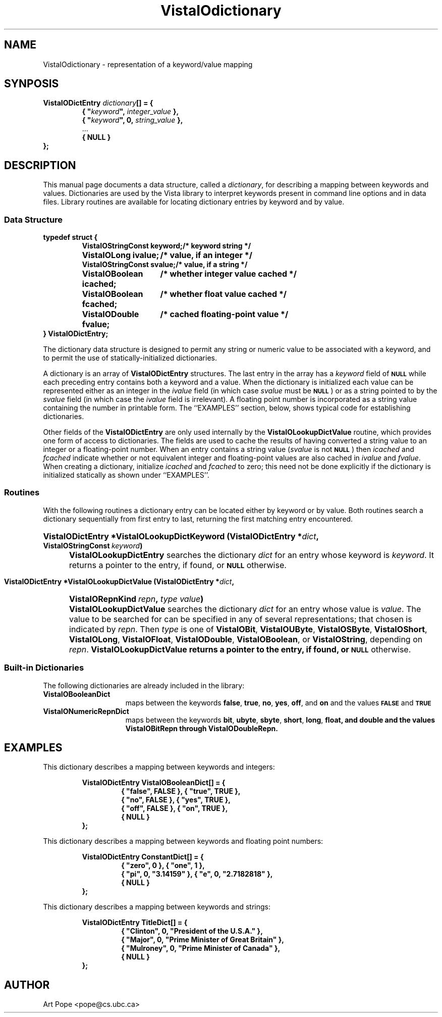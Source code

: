 .ds VistaIOn 2.1
.TH VistaIOdictionary 3Vi "24 April 1993" "Vista VistaIOersion \*(VistaIOn"
.SH NAME
VistaIOdictionary \- representation of a keyword/value mapping
.SH SYNPOSIS
.nf
.ft B
VistaIODictEntry \fIdictionary\fP[] = {
.RS
{ "\fIkeyword\fP", \fIinteger_value\fP },
{ "\fIkeyword\fP", 0, \fIstring_value\fP },
\fR...\fP
{ NULL }
.RE
};
.fi
.SH DESCRIPTION
This manual page documents a data structure, called a \fIdictionary\fP, for 
describing a mapping between keywords and values. Dictionaries are used by 
the Vista library to interpret keywords present in command line options and 
in data files. Library routines are available for locating dictionary 
entries by keyword and by value.
.SS "Data Structure"
.nf
.ft B
.ta 25n
typedef struct {
.RS
VistaIOStringConst keyword;	/* keyword string */
VistaIOLong ivalue;	/* value, if an integer */
VistaIOStringConst svalue;	/* value, if a string */
VistaIOBoolean icached;	/* whether integer value cached */
VistaIOBoolean fcached;	/* whether float value cached */
VistaIODouble fvalue;	/* cached floating-point value */
.RE
} VistaIODictEntry;
.DT
.fi
.PP
The dictionary data structure is designed to permit any string or numeric 
value to be associated with a keyword, and to permit the use of 
statically-initialized dictionaries.
.PP
A dictionary is an array of \fBVistaIODictEntry\fP structures. The last entry in 
the array has a \fIkeyword\fP field of 
.SB NULL
while each preceding entry contains both a keyword and a value. When the 
dictionary is initialized each value can be represented either as an 
integer in the \fIivalue\fP field (in which case \fIsvalue\fP must be 
.SB NULL\c
) or as a string pointed to by the \fIsvalue\fP field (in which case the 
\fIivalue\fP field is irrelevant). A floating point number is incorporated 
as a string value containing the number in printable form. The ``EXAMPLES'' 
section, below, shows typical code for establishing dictionaries.
.PP
Other fields of the \fBVistaIODictEntry\fP are only used internally by the 
\fBVistaIOLookupDictValue\fP routine, which provides one form of access to 
dictionaries. The fields are used to cache the results of having converted 
a string value to an integer or a floating-point number. When an entry 
contains a string value (\fIsvalue\fP is not
.SB NULL\c
) then \fIicached\fP and \fIfcached\fP indicate whether or not equivalent
integer and floating-point values are also cached in \fIivalue\fP and
\fIfvalue\fP. When creating a dictionary, initialize \fIicached\fP and
\fIfcached\fP to zero; this need not be done explicitly if the dictionary
is initialized statically as shown under ``EXAMPLES''.
.SS Routines
With the following routines a dictionary entry can be located either by
keyword or by value. Both routines search a dictionary sequentially from
first entry to last, returning the first matching entry encountered.
.HP 10n
.na
.nh
.B VistaIODictEntry *VistaIOLookupDictKeyword (VistaIODictEntry *\fIdict\fP, 
.B VistaIOStringConst\ \fIkeyword\fP)
.ad
.hy
.IP "" 0.5i
\fBVistaIOLookupDictEntry\fP searches the dictionary \fIdict\fP for an entry
whose keyword is \fIkeyword\fP. It returns a pointer to the entry, if
found, or
.SB NULL
otherwise.
.PP
.HP 10n
.na
.nh
.B VistaIODictEntry *VistaIOLookupDictValue (VistaIODictEntry *\fIdict\fP, 
.B VistaIORepnKind\ \fIrepn\fP, \fItype\ value\fP)
.ad
.hy
.IP "" 0.5i
\fBVistaIOLookupDictValue\fP searches the dictionary \fIdict\fP for an entry
whose value is \fIvalue\fP. The value to be searched for can be specified
in any of several representations; that chosen is indicated by \fIrepn\fP.
Then \fItype\fP is one of \fBVistaIOBit\fP, \fBVistaIOUByte\fP, \fBVistaIOSByte\fP,
\fBVistaIOShort\fP, \fBVistaIOLong\fP, \fBVistaIOFloat\fP, \fBVistaIODouble\fP, \fBVistaIOBoolean\fP, or
\fBVistaIOString\fP, depending on \fIrepn\fP.  \fBVistaIOLookupDictValue\fB returns a
pointer to the entry, if found, or
.SB NULL
otherwise.
.SS "Built-in Dictionaries"
The following dictionaries are already included in the library:
.IP \fBVistaIOBooleanDict\fP 15n
maps between the keywords \fBfalse\fP, \fBtrue\fP, \fBno\fP, \fByes\fP,
\fBoff\fP, and \fBon\fP and the values
.SB FALSE
and
.SB TRUE\c
.
.IP \fBVistaIONumericRepnDict\fP
maps between the keywords \fBbit\fP, \fBubyte\fP, \fBsbyte\fP, \fBshort\fP,
\fBlong\fP, \fBfloat\fB, and \fBdouble\fP and the values \fBVistaIOBitRepn\fP through \fBVistaIODoubleRepn\fP.
.SH EXAMPLES
This dictionary describes a mapping between keywords and integers:
.PP
.nf
.ft B
.RS
VistaIODictEntry VistaIOBooleanDict[] = {
.RS
{ "false", FALSE }, { "true", TRUE },
{ "no", FALSE }, { "yes", TRUE },
{ "off", FALSE }, { "on", TRUE },
{ NULL }
.RE	
};
.RE
.fi
.PP
This dictionary describes a mapping between keywords and floating point
numbers:
.PP
.nf
.ft B
.RS
VistaIODictEntry ConstantDict[] = {
.RS
{ "zero", 0 }, { "one", 1 },
{ "pi", 0, "3.14159" }, { "e", 0, "2.7182818" },
{ NULL }
.RE
};
.RE
.fi
.PP
This dictionary describes a mapping between keywords and strings:
.PP
.nf
.ft B
.RS
VistaIODictEntry TitleDict[] = {
.RS
{ "Clinton", 0, "President of the U.S.A." },
{ "Major", 0, "Prime Minister of Great Britain" },
{ "Mulroney", 0, "Prime Minister of Canada" }, 
{ NULL }
.RE
};
.RE
.fi
.SH AUTHOR
Art Pope <pope@cs.ubc.ca>

